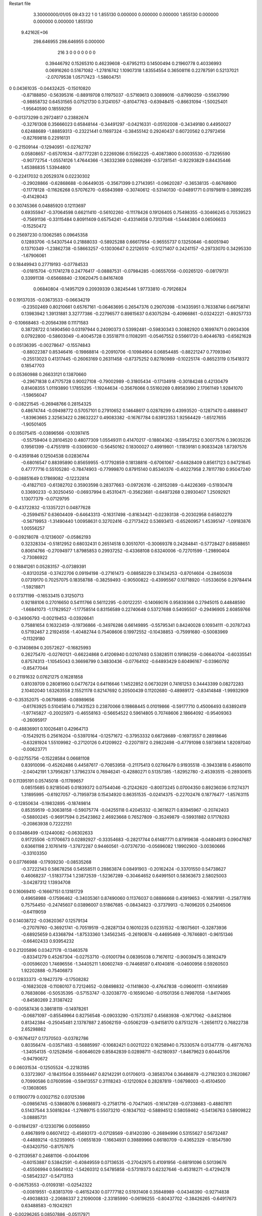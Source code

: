 Restart file
 
 
    3.30000000/01/05  09:43:22  
    1    0
    1.855130    0.000000    0.000000
    0.000000    1.855130    0.000000
    0.000000    0.000000    1.855130
 9.42162E+06
  298.646955  298.646955    0.000000
       216         3         0         0         0         0         0    0    0
     0.39446792   0.15265310   0.46239608  -0.67952113   0.14500494   0.21960778
     0.40336993   0.06916260   0.51671082  -1.27816742   1.10907318   1.83554554
     0.36508116   0.22787591   0.52137021  -2.07079538   1.05717423  -1.58604751
0    0.04361035  -0.04432425  -0.15010820
    -0.87188850  -0.56395316  -0.88919708   0.11975037  -0.57169613   0.30899016
    -0.87990259  -0.55637990  -0.98858732   0.64531565   0.07521730   0.31241057
    -0.81047763  -0.63948415  -0.86631094  -1.50025401  -1.95640590   0.18559259
0   -0.01373299   0.29724817   0.23882674
    -0.32761308   0.35666023   0.65848144  -0.34491297  -0.04216331  -0.05102008
    -0.34349180   0.44950027   0.62488689  -1.88859313  -0.23221441   0.11697324
    -0.38455142   0.29240437   0.60720562   0.27972456  -0.82769818   0.22916131
0   -0.21509144  -0.12940951  -0.02762787
     0.05808657  -0.65701634  -0.87772281   0.22269266   0.15562225  -0.40873800
     0.00035530  -0.73295590  -0.90772754  -1.05574126   1.47644366  -1.36332369
     0.02866269  -0.57281541  -0.92293829   0.84435446   1.45386835   1.53944800
0   -0.22417032   0.20529374   0.02230302
    -0.29028866  -0.62868688  -0.06449035  -0.35671399   0.27143951  -0.09620287
    -0.36538135  -0.66768900  -0.11778128  -0.11626268   0.57076270  -0.65843989
    -0.30740612  -0.53140130  -0.04891771   0.01979819   0.38992285  -0.41428043
0    0.30745366   0.04885920   0.12113697
     0.69355947  -0.37064598   0.66211410  -0.56102260  -0.11178426   0.19126405
     0.75498355  -0.30466245   0.70539523  -0.75691136  -0.33115484   0.80911409
     0.65754241  -0.43314658   0.73137048  -1.54443804   0.06506633  -0.15250472
0    0.25697230   0.13062585   0.09645358
     0.12893706  -0.54307544   0.21888033  -0.58925288   0.66617954  -0.96555737
     0.13250646  -0.60051940   0.13710349  -1.23862738  -0.58663257  -0.13030647
     0.22126510  -0.51271407   0.24241157  -0.29733070   0.34295330  -1.67906061
0    0.18449943   0.27719193  -0.07784533
    -0.01815704  -0.11741278   0.24776417  -0.08887531  -0.07984285  -0.06557056
    -0.00265120  -0.08179731   0.33991138  -0.65668840  -2.10620475   0.84167408
     0.06840804  -0.14957129   0.20939339   0.38245446   1.97733810  -0.79126824
0    0.19137035  -0.03673533  -0.06634219
    -0.23502469   0.80210661   0.65767161  -0.06463695   0.26547376   0.29070398
    -0.14335951   0.76338746   0.66758741   0.13983942   1.39131881   3.32777386
    -0.22796577   0.89815637   0.63075294  -0.40966861  -0.03242221  -0.89257733
0   -0.10668463  -0.20564398   0.11171583
     0.38728722   0.14904560   0.03197944   0.24090373   0.53992481  -0.59830343
     0.30882920   0.16997471   0.09034306   0.07922800  -0.58603049  -0.40045728
     0.35518711   0.11082911  -0.05467552   0.55661720   0.40446783  -0.65621628
0    0.05136395  -0.00278647  -0.15574843
    -0.88022387   0.85346416  -0.19868814  -0.20910706  -0.10984904   0.06854485
    -0.88221247   0.77093940  -0.25513023   0.41317445  -0.26063169   0.26311458
    -0.87375252   0.82780989  -0.10225174  -0.86523119   0.15418372   0.18547703
0    0.05360988   0.26633121   0.13870660
    -0.29671838   0.47175728   0.90027108  -0.79002989  -0.31805434  -0.17134918
    -0.30184248   0.42130479   0.81408355   1.01193890   1.17855295  -1.19244634
    -0.35676066   0.55160269   0.89583990   2.17061149   1.92841070  -1.59656047
0   -0.08221545  -0.26948766   0.28154325
     0.48674744  -0.09498772   0.57057101   0.27910652   0.14648617   0.02878299
     0.43993520  -0.12871470   0.48889417  -1.83963665   2.32563422   0.28632227
     0.49083382  -0.16767784   0.63912353   1.92564429  -1.65127655  -1.90501405
0    0.05075415  -0.03896566  -0.10397415
    -0.55759404   0.28104520   0.48077309   1.05549311   0.41470217  -0.18804362
    -0.59547252   0.30077576   0.39035226   0.19561399  -0.47551919  -0.03069030
    -0.56450162   0.18300027   0.49919801  -1.11839181   0.90833428   1.87397576
0   -0.43591846   0.12504538   0.02836744
    -0.68016547   0.88395890   0.85659955  -0.17792859   0.18138816  -0.67061067
    -0.64828409   0.85617123   0.94721645   0.47777716   0.55105280  -0.78474903
    -0.77999870   0.87915140   0.85340376  -0.40227958   2.78117780   0.95047240
0   -0.08851649   0.17869082  -0.12232814
    -0.41827103  -0.61382702   0.35903598   0.28377663  -0.09726316  -0.28152089
    -0.44226369  -0.51930478   0.33690233  -0.30250450  -0.06937994   0.45310471
    -0.35623681  -0.64973268   0.28930407   1.25092921   1.13077379  -0.07129795
0   -0.43722832  -0.13357221   0.04877628
    -0.25994157   0.63604409  -0.64643313  -0.16317498  -0.81634421  -0.02393138
    -0.20302958   0.65802279  -0.56719953  -1.31490440   1.00958631   0.32702416
    -0.27173422   0.53693413  -0.65260957   1.45395147  -1.09183876   1.00556257
0   -0.09218078  -0.12136007  -0.05862193
     0.32328334  -0.51812952   0.68032431   0.26514518   0.30510701  -0.30069378
     0.24284841  -0.57728427   0.68588651   0.80614766  -0.27094977   1.87985853
     0.29937252  -0.43368108   0.63240006  -0.72701599  -1.29890404  -2.73086922
0    0.18841261   0.05283157  -0.07389391
    -0.83120258  -0.37422706   0.09194198  -0.27161473  -0.08858229   0.37434253
    -0.87014604  -0.28405038   0.07319170   0.70257075   0.18358788  -0.38259493
    -0.90500822  -0.43995567   0.10718920  -1.05336056   0.29784414  -1.59218871
0    0.17371199  -0.16533415   0.31250713
     0.92188106   0.27016650   0.54111766   0.56112295  -0.00122251  -0.14069076
     0.95839366   0.27945015   0.44848590  -1.66841073  -1.17829527  -1.17758514
     0.83156589   0.22740648   0.53727688   0.54095507  -0.29496905   2.60859766
0   -0.34906793  -0.00219453  -0.03926641
     0.75881654   0.16322459  -0.19736866  -0.34976286   0.66149895  -0.55795341
     0.84240028   0.10934111  -0.20787243   0.57192467   2.21924556  -1.40482744
     0.75408606   0.19972552  -0.10438853  -0.75991680  -0.50083969  -0.11329180
0   -0.31408694   0.20572627  -0.16825993
     0.26275470  -0.02760121  -0.66224868   0.41206940   0.02107493   0.53828511
     0.19186259  -0.06640704  -0.60335541   0.87574313  -1.10545043   0.36698799
     0.34830436  -0.07764102  -0.64893429   0.60496167  -0.03960792  -0.85477044
0    0.21191632   0.07621275   0.16281858
     0.81039709   0.28081960   0.04776724   0.64116646   1.14522852   0.06730291
     0.74161253   0.34443399   0.08272283   2.10402040   1.63263558   2.15521178
     0.82147692   0.20500439   0.11202680  -0.48989172  -0.83414848  -1.99932909
0   -0.35352075  -0.06798895  -0.08989656
    -0.61763925   0.51045814   0.71431523   0.23870066   0.19868445   0.01019866
    -0.59177710   0.45006493   0.63892419  -1.97745827  -0.20025973  -0.46558163
    -0.56654522   0.59614805   0.70748606   2.18664092  -0.95409363  -0.26095917
0   -0.48836901   0.10026481   0.42964713
    -0.15429215   0.25616204  -0.53970164  -0.12571672  -0.37953332   0.66728689
    -0.16973557   0.28918646  -0.63281924   1.55109982  -0.27120126   0.41209922
    -0.22071972   0.29822498  -0.47791098   0.59736814   1.82097040  -0.00623771
0   -0.02755756  -0.15228584   0.06681108
     0.83910096  -0.45262486   0.44587617  -0.70853958  -0.21175413   0.02766479
     0.91935518  -0.39433818   0.45860110  -2.04042191   1.37956287   1.37962374
     0.76946241  -0.42880271   0.51357385  -1.82952780  -2.45393515  -0.28930615
0    0.11395191   0.05745018  -0.11789657
     0.08515685   0.92185045   0.01839372   0.07544046  -0.21242620  -0.80073245
     0.07004350   0.89236036   0.11274371   1.31895995  -0.61927057  -0.71959738
     0.15434920   0.86351535  -0.02414375  -0.22702476   0.18776477  -1.85763115
0   -0.12850634  -0.19832895  -0.18749814
     0.85359519  -0.30638158  -0.59075774  -0.04255118   0.42045332  -0.36116271
     0.83945967  -0.20742403  -0.58800245  -0.96917594   0.25423862   2.46923668
     0.76527809  -0.35249879  -0.59931882   0.17178283  -0.20863938   0.72222151
0    0.03486499  -0.12440082  -0.06302633
     0.91725506  -0.11706673   0.02892927  -0.33354683  -0.28217744   0.61487771
     0.87919638  -0.04804913   0.09047687   0.63661198   2.10761419  -1.37872287
     0.94460561  -0.07376730  -0.05696082   1.19902900  -3.00360666  -0.33103350
0    0.07766988  -0.17939230  -0.08535268
    -0.37222143   0.58678256   0.54558511   0.28863874   0.08491903  -0.20162424
    -0.33701550   0.54738627   0.46068237  -1.51837734   1.23872539  -1.52367289
    -0.30464652   0.64991501   0.58363673   2.58025003  -3.04287312   1.13934708
0    0.16069410  -0.16667151   0.13181729
     0.49658988  -0.17596462  -0.34035361   0.87490060   0.11376037   0.08886668
     0.43919653  -0.16879181  -0.25877816   0.75754450  -0.24745607   0.03896007
     0.51867685  -0.08434823  -0.37379913  -0.74096205   0.25406506  -0.64119059
0    0.14038722  -0.03620367   0.12579134
    -0.27079760  -0.36921741  -0.70519519  -0.28287134   0.16010235   0.02351532
    -0.18075601  -0.32873936  -0.68925659   0.43368794  -1.87533360   1.34562345
    -0.26190874  -0.44695469  -0.76746801  -0.96151346  -0.66402433   0.93954232
0    0.21205896   0.03427178  -0.13463578
    -0.83341279   0.45267304  -0.02753710  -0.01001794   0.08395038   0.71676112
    -0.90039475   0.38162479  -0.00596020   1.74696556  -1.34405211   1.60602749
    -0.74468597   0.41040816  -0.04600956   0.59260503   1.92202888  -0.75406873
0    0.12833373  -0.19427379  -0.17508282
    -0.16823028  -0.11080107   0.72124652  -0.08498832  -0.11418630  -0.47647838
    -0.09606111  -0.16149589   0.76838086  -0.50535395  -0.57153747  -0.32038770
    -0.16590340  -0.01501356   0.74987058  -1.84174065  -0.84580269   2.31387422
0   -0.00587436   0.38618119  -0.14978261
    -0.06871097  -0.85549964   0.82756548  -0.09033290  -0.15733157   0.45683938
    -0.16717062  -0.84521806   0.81342384  -0.25045481   2.13787887   2.85062159
    -0.05062139  -0.94158170   0.87513276  -1.26561172   0.76822738   2.65298862
0   -0.16764127   0.17370503  -0.03782786
     0.80356474  -0.03571483  -0.56885997  -0.10682421   0.00211222   0.16258940
     0.75330574   0.01347778  -0.49776763  -1.34054135  -0.12528456  -0.60646029
     0.85842839   0.02898711  -0.62180937  -1.84679623   0.60445706  -0.94790672
0    0.06031534  -0.12505524  -0.22183185
     0.33723907  -0.18431504   0.35594467   0.82142291   0.01706013  -0.38583704
     0.36486879  -0.27182303   0.31620867   0.70990586   0.07609598  -0.59413557
     0.31118243  -0.12120924   0.28287819  -1.08798003  -0.45104500  -0.13608065
0    0.11900779   0.03027152   0.03125398
    -0.09856745  -0.53868076   0.59686973  -0.27581716  -0.70471405  -0.16147269
    -0.07338683  -0.48807811   0.51437544   3.50818244  -1.27689715   0.55073210
    -0.18347102  -0.58894512   0.58059462  -0.54136763   0.58909822  -3.08885731
0   -0.01841297  -0.12330796   0.00568950
     0.49678919   0.66074122  -0.45693173  -0.07128569  -0.81420390  -0.26894996
     0.53155627   0.56732487  -0.44889214  -0.52359905  -1.06551839  -1.16634931
     0.39889966   0.66180709  -0.43652329  -0.18547590  -0.63420750  -0.81757875
0   -0.21139587   0.24681106  -0.00441096
    -0.60153887   0.53842591  -0.40849559   0.07136535  -0.27042975   0.41091956
    -0.68191096   0.50139676  -0.45506994   0.56641932  -1.54260312   0.54785858
    -0.57319373   0.62327646  -0.45318271  -0.47294278  -0.58542327  -0.54713153
0   -0.06753553  -0.01093181  -0.02542322
    -0.00819551  -0.83813709  -0.46152430   0.07777182   0.51931408   0.35848989
    -0.04346390  -0.92714838  -0.49038833  -2.20686337   2.21090008  -2.33185990
    -0.06196255  -0.80437702  -0.38426265  -0.64917673   0.63488583  -0.19242921
0   -0.00296265   0.08507886  -0.05117971
     0.78708882   0.76293008   0.30838255  -0.09708801   0.23550671   0.26678505
     0.69066625   0.77911750   0.28739075   0.22602358  -0.39765691  -1.82154207
     0.83648230   0.84987647   0.30760220  -0.88635531   0.74786488   2.78030744
0    0.19230366  -0.35106539   0.23116195
    -0.61351847   0.32166065  -0.11337703   0.49233815   0.04852781   0.26303278
    -0.56692273   0.23341801  -0.11986345   1.67352085   0.60912767   0.95315237
    -0.59463006   0.37550781  -0.19549714  -0.00744424  -0.22983876  -0.03699099
0    0.01482652   0.14703220   0.01036927
     0.25580025   0.10735016   0.84666000   0.12667031  -0.21826589   0.30982871
     0.19785401   0.12331322   0.92658130  -1.60859770   0.41872786  -1.04272008
     0.28162333   0.01081552   0.84288765  -1.39725376  -0.64994741   0.58242040
0   -0.09584786   0.06033669  -0.06267537
     0.53518244   0.45224254   0.48175018   0.45454823  -0.33878646  -0.37785796
     0.47088450   0.49812716   0.42042828   0.34366106   0.35865596   0.25296662
     0.48840242   0.37798798   0.52968648   0.81916276  -1.60956212  -1.94660311
0   -0.18139965  -0.04164646  -0.03259044
     0.31278707  -0.92680178   0.61246623  -0.40332373   0.75503664   0.07280312
     0.38468812  -0.95411472   0.67637432  -0.83696156   0.21260217   0.33315461
     0.26489230  -0.84668523   0.64834698   0.42944146   1.45887041  -0.36788135
0   -0.20549246   0.27342368  -0.24858989
     0.82103186   0.06219267   0.21915374   0.37468771  -0.69002153   0.29134576
     0.86478445   0.04693214   0.30776992  -2.04828206  -1.30313012   1.42455037
     0.73017506   0.10156418   0.23311530   0.32895810   0.08161746  -1.97665072
0    0.15584438   0.21393197  -0.17646575
    -0.63442197   0.27338557  -0.68811169  -0.50997511   0.11032238  -0.05935149
    -0.67642723   0.30444205  -0.60284121   0.90126174  -1.79385917   1.37435761
    -0.63218688   0.34887351  -0.75365995  -2.08131971   1.46103496   1.39374402
0   -0.15979953  -0.18096871   0.18176632
    -0.64184954   0.45910725  -0.86611771  -0.40232518   0.26780554   0.52520168
    -0.67269900   0.53889271  -0.81432397   1.30781076   1.89753420  -0.89341309
    -0.63768946   0.48200242  -0.96337256   0.85081500  -1.31243634   0.18528787
0   -0.00340548   0.21383471   0.08378424
     0.48869307   0.34523627  -0.17755515   0.04180484  -0.16785478  -0.34986543
     0.46799943   0.26330163  -0.12409031   2.47704620  -0.19535433   0.61472443
     0.52917329   0.41462354  -0.11800048   5.50588109  -1.22672913  -2.53019817
0   -0.39354361   0.01930374  -0.21383838
     0.04045719   0.69922092   0.64699765   0.18831931   0.27162309  -0.03901374
     0.05847981   0.68352490   0.74409976   1.34628768   2.10138735   0.06603427
     0.12693681   0.71358508   0.59888376  -0.38171142  -0.56984993  -1.34321251
0    0.29955033   0.04953310   0.30227554
     0.29593649   0.75508483   0.36675532   0.22762709  -0.26987989   0.26436149
     0.35378652   0.68915261   0.31873121  -0.35505672   0.20363688  -1.11326058
     0.34951640   0.80123648   0.43746047   1.33540556  -0.36673936  -0.49901720
0    0.06159934  -0.00577647   0.06379916
    -0.64376573  -0.72191197   0.23974873  -0.03164536  -0.17356435  -0.40722993
    -0.65356790  -0.65409805   0.16691200  -1.05644056   1.52445165   1.26539833
    -0.56072811  -0.70289175   0.29212225  -0.49976777   0.00783731   0.27595616
0    0.01306389  -0.28868652  -0.16282264
    -0.45196631   0.91416478   0.15068478   0.30895508  -0.08352693  -0.20496051
    -0.48575315   0.94466433   0.23972538   0.91886641   1.53960800  -0.51209527
    -0.51141895   0.84192657   0.11537155  -0.16281636  -0.46649197   1.33395326
0    0.44997394  -0.31781696  -0.02007337
    -0.52596897   0.84236347   0.48082231   0.33647489   0.30165442  -0.25790848
    -0.45819842   0.77737362   0.51522394   0.91540836   1.06514487   0.05875274
    -0.60283433   0.79242468   0.44084940   0.56343622  -0.57933934   0.39068397
0    0.19302932  -0.08619366   0.13790688
    -0.68623644   0.74501268  -0.74594992   0.30580495   0.36870707   0.66712031
    -0.77247619   0.76241475  -0.69841177   0.55965860  -1.96692547   2.06112826
    -0.61070591   0.74871024  -0.68051700   1.17878829   1.48715418  -0.38002310
0   -0.03706658  -0.00708215  -0.13735008
    -0.31746278  -0.07130225  -0.58139935   0.19067473  -0.21468129   0.46072274
    -0.36841290   0.00707352  -0.54588423  -1.76383245  -1.05785748  -0.40805886
    -0.26455262  -0.11299664  -0.50749338  -0.13175341   0.86584589   1.31467278
0   -0.22577223  -0.24688648   0.17751891
    -0.04231193  -0.61860505  -0.63682557  -0.30136422   0.50097395  -1.05908054
    -0.00459214  -0.64172813  -0.72650578   0.09694558  -1.32965933  -0.44123802
    -0.02283565  -0.69251745  -0.57234587  -2.98479922   0.53255649  -0.15008572
0   -0.08587547   0.04321177  -0.14804072
     0.13029414   0.48398579   0.11541203   0.09229058  -0.91978004   0.54296535
     0.03867401   0.51927357   0.13439954   0.38724204  -0.09843967   0.45998725
     0.16193337   0.51896281   0.02723286   1.43794294   0.73917109   1.65099641
0   -0.14747327  -0.31675939   0.16751265
    -0.62821123  -0.16647245  -0.62431886  -0.26520861   0.24008347   0.05622736
    -0.67104179  -0.24869231  -0.58682969   0.16839298  -0.10107220  -0.19172246
    -0.53487802  -0.18768904  -0.65328037  -0.17720755   0.80215947  -0.07783818
0    0.08693805   0.07289551   0.05726852
    -0.81352499  -0.35210624  -0.42305858   0.07107441  -0.20002130  -0.12751798
    -0.80809586  -0.44852363  -0.39709303  -0.95383909  -0.24203263  -0.04883816
    -0.88489054  -0.34008036  -0.49206826  -1.65733639   0.89774039   1.79406839
0    0.13604875   0.07433219   0.00506733
    -0.19846762  -0.22741004  -0.36756512   0.67298929   0.76216861  -0.12881897
    -0.21829820  -0.32240457  -0.39170609  -0.66847787   0.99795250   0.00651799
    -0.27978893  -0.18556455  -0.32712011   1.12602988   2.09271443  -0.56772021
0    0.15102665   0.05698484  -0.26678961
     0.46059303  -0.72934348   0.43988328  -0.12956175  -0.29949181   0.28616321
     0.50541523  -0.69872852   0.52386955  -0.28795234   0.47672524   0.09170608
     0.38090365  -0.78515640   0.46300298  -1.46479106   1.72431900   0.70036863
0    0.14002611   0.28874334  -0.10500366
    -0.36060872  -0.25700073   0.78026743   0.11480002  -0.83849614  -0.00885865
    -0.38783272  -0.24093815   0.87514022   0.19577601   0.02843257  -0.12832834
    -0.28186208  -0.19954945   0.75794440  -1.80654968   1.29870814  -1.52253948
0    0.14751017  -0.01982201  -0.21242111
    -0.32633217  -0.58462662   0.92930460   0.38296763   0.21803560  -0.71004896
    -0.41963990  -0.54921226   0.92302039   0.22746649   0.22188260   1.29781329
    -0.26399016  -0.52324486   0.88087163  -0.40561305   1.20948435  -0.48566509
0   -0.27904076   0.20453516   0.05717495
     0.34075416   0.18188096  -0.42599779  -0.37150266  -0.29111456  -0.40571549
     0.27697468   0.13611946  -0.48794990   0.54551135   0.11731232  -1.67255233
     0.36681502   0.27047140  -0.46437183   1.18885194  -0.58355298  -0.05559531
0    0.08070508  -0.02425394   0.03305773
     0.04492717  -0.20495561   0.87337135  -0.14109975  -0.12465140   0.54675246
     0.03448286  -0.21738823   0.97204428   0.33004961   1.87129460   0.86994916
     0.13195186  -0.15946135   0.85447755   0.48915927  -1.87705459  -0.91847571
0   -0.18591853   0.06700124   0.08202237
    -0.03591915  -0.76830525   0.32800225  -0.22180957   0.40849517   0.34223770
    -0.02724223  -0.67507928   0.36312531  -0.18326325   0.46015935   0.19594840
    -0.10904259  -0.77164533   0.25987144   1.06381954   0.75371747  -1.08242680
0    0.17648793  -0.06121802   0.27983539
     0.55942668   0.80441849   0.72996520  -0.52617288   0.18217621   0.09354552
     0.62664761   0.87839814   0.72707421  -0.59110256   0.25213249   0.36010618
     0.60273530   0.71883017   0.70169855  -0.70571231   0.51095818  -1.20957026
0   -0.23711380   0.06470993   0.13438695
     0.91300088  -0.02343836   0.49409761  -0.00143520  -0.28398394  -0.28021909
     0.96632667  -0.06927976   0.56519561   2.33562751   0.82759962  -1.26249693
     0.84163217   0.03225781   0.53657636   1.06209257  -0.00648844   1.18217118
0    0.07178814  -0.07542148   0.13071141
     0.50218696  -0.69529249   0.73354015   0.24423656  -0.35951877  -0.05506100
     0.42748351  -0.62903000   0.72818496   1.30193345   1.11578621   2.51883022
     0.46755498  -0.78178889   0.76985817  -0.49167348  -0.15232659  -0.25475419
0    0.02385256   0.09874581  -0.02434969
    -0.15082678   0.04558409  -0.81264187  -0.18379671  -0.10797917  -0.37009950
    -0.22469842   0.03413791  -0.74621925  -0.53549778   2.06411093  -0.35049145
    -0.18968379   0.06305059  -0.90311316   0.30202913  -2.29651752  -1.03147415
0   -0.22061831  -0.12726741   0.19779750
    -0.07611074  -0.68811310  -0.23116817  -0.11749252  -0.35728188  -0.55643051
    -0.15832864  -0.67071218  -0.17697014   1.00663050   1.64240561   0.56702206
     0.00495537  -0.67377430  -0.17439949   1.03298780  -1.72451445  -1.81197890
0    0.19215451   0.23354110  -0.04865023
    -0.39052951   0.55528356   0.21715155   0.23549691  -0.47263411   1.05683593
    -0.29420889   0.58203491   0.21456248   0.18165682  -0.26005047   1.23492504
    -0.43704408   0.59007547   0.13575181   0.36520061  -0.79256619   0.84496557
0    0.12786825   0.36690213  -0.03889507
     0.17343292  -0.21383063   0.09037856   0.02700133  -0.60147205   0.02630889
     0.11241201  -0.28020751   0.04712861  -2.02038487   1.45288751  -0.33671157
     0.24722217  -0.19017740   0.02716723  -0.65401909  -0.65934883  -0.79942039
0    0.22684093  -0.18299053   0.23954404
    -0.58853847  -0.49352791   0.92048575  -0.41797763  -0.22083204  -0.38965675
    -0.59684428  -0.50617406   0.82163694  -0.30321963  -2.05954132  -0.18145247
    -0.66546815  -0.53794465   0.96640936  -0.93212791   1.35996367   0.31344978
0   -0.08836856   0.22687441   0.09381052
     0.73083384   0.51616100   0.25551503   0.26131740  -0.01009610  -1.03278618
     0.68129749   0.46163212   0.32313715  -3.07342801  -0.08823388  -3.41443892
     0.75039585   0.60661233   0.29340809   2.09785769  -1.37904987   1.43651603
0    0.00564346  -0.25631794  -0.07279626
    -0.60216576  -0.31609358  -0.26037588   0.06907113  -0.07694974   0.20267650
    -0.70116945  -0.30883717  -0.27244301  -0.15358052  -0.52526949   1.66127543
    -0.56044602  -0.34831881  -0.34535234  -1.20516733  -1.30773706   0.02517441
0    0.23936783   0.12427114  -0.09991295
    -0.73303435  -0.82748130  -0.35664644  -0.07193834  -0.18763437   0.42866617
    -0.63535306  -0.84863974  -0.35991557  -0.25164038  -0.81492277  -1.53690991
    -0.77960487  -0.89374297  -0.29799000   0.62541339  -0.08985160   1.10087096
0    0.18862354   0.08966383  -0.08238221
    -0.46311022   0.01922123   0.16465803  -0.38316450   0.29028205  -0.34805785
    -0.55379286   0.00678299   0.20493145  -0.29883401  -2.37073549  -0.88839008
    -0.42586133   0.10761480   0.19292635  -2.70104293   0.96511252   0.71926014
0   -0.00977714  -0.02689478  -0.29948456
    -0.47237138  -0.83633277  -0.33303812  -0.63231737   0.21794302  -0.20488144
    -0.40915233  -0.78308147  -0.38932001   0.39948400  -1.09681309  -0.31478539
    -0.47353170  -0.79943088  -0.24010317   0.12953428   0.39057538  -0.26061726
0   -0.04533768  -0.00987309   0.08176198
     0.74509904  -0.84669815   0.70630220  -0.31772411   0.57467451  -0.32083327
     0.78792647  -0.81799641   0.62061660  -0.42604588   0.52027890  -0.39331180
     0.69480744  -0.76985404   0.74587159  -2.21477076  -0.02832656  -1.49344949
0    0.07972067   0.15901981  -0.07974404
    -0.48216666   0.11461625  -0.44612594  -0.08948195  -0.06116883   0.08268071
    -0.44248532   0.20629507  -0.44161076   0.80529539  -0.47585398   0.80437889
    -0.57486280   0.12014655  -0.48323174   1.10255723   0.77680502  -2.92046804
0   -0.14441347  -0.01909593  -0.01357002
     0.01617240  -0.43182807  -0.45689881  -0.50640647   0.19914373  -0.01378735
    -0.02449466  -0.34133001  -0.46940047  -3.72599207  -0.97195505   1.42915979
    -0.02623450  -0.49653179  -0.52026350   0.93224988  -0.56306055  -0.21954885
0    0.00999695  -0.02006107  -0.11535153
    -0.51421835   0.76633227  -0.51442286  -0.51345966   0.46900838  -0.65442144
    -0.49637533   0.84536578  -0.45581116  -0.38952086   1.04887475  -1.46544787
    -0.42860979   0.73554554  -0.55593612  -0.41004420  -0.67194640   0.37638190
0   -0.08230468  -0.01101016  -0.03663845
    -0.32923219   0.26603381   0.25965366   0.35616245   0.07017329   0.19536942
    -0.25302716   0.24280870   0.19921041   0.29028285  -0.27285373   0.24308921
    -0.37166994   0.35112468   0.22869269   2.37807741   1.67029504   1.67871509
0   -0.00767421  -0.05072763   0.12676636
    -0.87199522   0.71238333   0.02940318  -0.21949809   0.17194586   0.20863084
    -0.84908850   0.61653386   0.01242790   0.14599259   0.45741531  -0.95635969
    -0.89185858   0.72526347   0.12656052  -0.55966693  -1.14122843   0.32270915
0    0.32020541  -0.15317070   0.04055900
     0.08536528   0.39739280  -0.67363778  -0.19595606  -0.82653950   0.17914858
     0.07669350   0.30025670  -0.69575969   3.93385115  -1.31832910   0.32823457
     0.04394588   0.45204003  -0.74642593  -1.23846106  -2.66012396  -0.63938870
0   -0.12768689  -0.17286205   0.02627245
    -0.13018933   0.14842387   0.76432989   0.25162646   0.32758001  -0.07305309
    -0.05972141   0.21382493   0.79184307  -1.85863377   1.54363648   2.68745904
    -0.18516484   0.18763553   0.69057259  -0.68691295   1.50904484   1.22769348
0   -0.14859103   0.24605653   0.00240370
     0.48918342   0.76980600  -0.03145572   0.10459682   0.24750130   0.22563320
     0.41410147   0.75450177  -0.09570897   0.83959523  -0.84113071  -0.39031715
     0.55748027   0.82952131  -0.07352259  -0.70528563   1.76739119   1.02544178
0   -0.03359773   0.11640102  -0.18397122
    -0.70673334   0.01389059   0.29099944  -0.13441831  -0.31882313   0.48250668
    -0.75081233   0.04468080   0.37531436  -1.39183017  -3.02687740   0.86781989
    -0.72274773  -0.08406178   0.27879817  -0.83565231   0.20090683  -3.42712400
0    0.05407999   0.06335386  -0.06315016
    -0.66819092  -0.72051464  -0.77623363   0.12180122  -0.21503328   0.04452666
    -0.72420460  -0.75347551  -0.70023330   0.39916173  -2.10424322  -0.54412514
    -0.57257049  -0.74510359  -0.76035544   0.99569251   3.72192887   1.45323904
0   -0.05784860   0.09548400  -0.00856209
    -0.52884556  -0.77587215  -0.07729117  -0.42900801  -0.09387396   0.37012597
    -0.56876108  -0.69096689  -0.04268121   0.09043954   0.15299284   0.36836690
    -0.50478131  -0.83519766  -0.00047063  -0.94742925  -0.31269466   0.36559726
0    0.33913633   0.03535144  -0.04351492
     0.82927496  -0.79618523   0.03470222  -0.21793823  -0.06017434  -0.16046668
     0.88029276  -0.85625377   0.09625671  -1.89212980   0.22063486   1.54829871
     0.83204008  -0.70250737   0.06958508  -1.67812415  -0.00090856  -0.17326386
0    0.10841340  -0.26235817   0.12871353
     0.04131386   0.26291054   0.47632355   0.51574409  -0.90871096  -0.33908709
     0.06905567   0.22499991   0.38804458   0.46933020  -1.02285310  -0.30474805
    -0.00884238   0.19362934   0.52813539  -2.39329830   0.18388914  -1.58599221
0   -0.09025814   0.03969468   0.03057195
    -0.34883685   0.32550979  -0.37790959  -0.38099290  -0.44738260   0.72213245
    -0.31226308   0.32587726  -0.28483852   1.83491786   2.36002438  -0.08748786
    -0.42378260   0.39137687  -0.38459252   1.00952367   1.09783976  -0.00493625
0   -0.04773779  -0.08856728   0.01434270
     0.39646572  -0.67844207  -0.55876770   0.05949939   0.44251252  -0.10624249
     0.37440016  -0.59300826  -0.51171267  -0.85614131  -0.44184191   1.10278342
     0.42835269  -0.65827955  -0.65137814   0.12794418   2.10485103   0.26355397
0   -0.05116426   0.05715523   0.16013484
    -0.50732737  -0.46144990   0.64585626   0.22177549  -0.37588142   0.10715897
    -0.45359368  -0.53224286   0.60001908   0.55195987  -0.79984543   1.13435450
    -0.44642105  -0.40218245   0.69856099  -0.15558226   0.09757326   0.01438939
0    0.10335764  -0.15967941  -0.02228351
    -0.85620238   0.22808679   0.80227683   0.70022058  -0.04052999  -0.19235414
    -0.79380705   0.29682782   0.83944529   1.22348019  -0.54649340  -0.12782442
    -0.87492187   0.24846596   0.70618172   0.97415710   0.10674356  -0.21499069
0    0.07633606   0.29968035   0.07290615
     0.56870559   0.70103713  -0.86855015  -0.24330937  -0.00942884  -0.07618211
     0.55137352   0.73958472  -0.95917952   0.40132217   1.25977635   0.32828935
     0.66408860   0.71704989  -0.84314005  -0.40113841  -0.42439455   0.79663665
0   -0.05739798  -0.15071997  -0.21884918
    -0.13375625   0.65536652   0.23613299   0.45154184  -0.06183306   0.12218470
    -0.08428615   0.74224757   0.23822878   0.91642083  -0.34134877   0.98343789
    -0.10187351   0.59698160   0.31079685   0.52899246  -1.18769176  -0.77732912
0    0.29939921  -0.18200175   0.12022846
    -0.35032237   0.37215217  -0.70876969   0.21828645  -0.22092354   0.00813580
    -0.35268341   0.38349442  -0.80809631   1.17799705   0.32422677   0.04143643
    -0.43641118   0.33185275  -0.67771050  -0.61876785   0.84179833  -0.89063303
0   -0.13577038  -0.10584583   0.19086884
    -0.75470237  -0.58925239  -0.27972373   0.07681925  -0.42418616   0.15226497
    -0.71155971  -0.67842905  -0.29337045   0.27233706  -0.05789975  -1.76404620
    -0.74028662  -0.55926884  -0.18542011   1.45833368  -1.65149609   0.34961100
0    0.19555873   0.02621491   0.34927385
     0.56308013   0.17161423   0.23054277  -0.45892721   0.16641465  -0.14635492
     0.50901993   0.16104046   0.31400348  -0.47349495   0.60332953  -0.09927930
     0.50286110   0.19649874   0.15468481  -0.36153560   0.38443790  -0.15252375
0    0.13757199   0.20604381  -0.16683542
     0.77600810  -0.67445064  -0.74369936   0.33385948   0.08650582  -0.23571334
     0.81982618  -0.72550139  -0.66971425  -0.02755706   0.27616707   0.11114533
     0.84602421  -0.63742918  -0.80474981   0.60441702  -0.68414806  -0.39843347
0   -0.06993499  -0.20681553   0.09118804
     0.87545745   0.38150487  -0.29761265  -0.39305816   0.01351360   0.00433245
     0.82535429   0.29710595  -0.27846855  -1.14418648   0.26479802  -0.81956111
     0.92698074   0.40889885  -0.21640354  -0.83867103  -0.76288208   0.55575739
0   -0.21655031   0.25283322   0.06169640
    -0.47481421   0.09652221  -0.09615676   0.17527485   0.07577143   0.08349165
    -0.45117714   0.03745391  -0.17330741  -2.83989829  -1.84649312   0.54718623
    -0.45857159   0.04761419  -0.01045855  -0.36928747   0.68554934   0.53981923
0   -0.11374942   0.00948241   0.02730301
    -0.13995030   0.74078502  -0.41211041  -0.24582021  -0.23983098  -0.13343182
    -0.15969356   0.80058427  -0.33442995   0.98975233   1.51811188  -1.13648799
    -0.09405331   0.65804855  -0.37973537  -0.06013284   0.31476914   1.04746096
0   -0.11319346   0.08269217  -0.07027389
    -0.02837563   0.52293977  -0.91089468  -0.72905022  -0.17566712  -0.12441356
     0.00987481   0.46228771  -0.98059569  -0.71530331   1.00804209  -1.16471951
    -0.12812506   0.52320583  -0.91796444  -0.87409803  -1.92383413   1.46094239
0   -0.51147900  -0.07183073  -0.21001522
    -0.10582410   0.19588287   0.11364743   0.39411021  -0.60227883   0.06762325
    -0.05264760   0.14462239   0.18106125   1.19888314   0.11028581  -0.01674144
    -0.04396890   0.23769536   0.04712187  -0.27349272   0.20993420  -0.05103468
0   -0.14284149  -0.41302042  -0.01015237
     0.61728804  -0.09568495   0.89807746  -0.04634384   0.41809840  -0.22760419
     0.69514397  -0.14930491   0.86546835   0.30218147   0.49841111   0.46317961
     0.64135362   0.00137579   0.89832521   0.19403260   0.36259791   0.91248785
0    0.10305462  -0.15419628  -0.22537481
     0.02548262  -0.40049163  -0.07377263  -0.76018843   0.60815247   0.27183095
    -0.02102226  -0.39868525  -0.16228271  -0.06666434  -0.17399024  -0.11554284
     0.05276498  -0.49427083  -0.05229861   0.42778931   1.01997324   0.60031067
0   -0.15133086  -0.44379608  -0.07105671
     0.05056218   0.84596342   0.27931993  -0.70481910  -0.38605022   0.27064606
     0.13390627   0.81951986   0.32784313  -1.30437569  -0.32643230   1.34865785
     0.01415771   0.93024104   0.31896836  -0.55339465   0.32289415  -1.06804013
0    0.19569271   0.02116307   0.13958238
     0.34916214  -0.47908784  -0.14183421  -0.15446925  -0.20458251  -0.51693155
     0.43351130  -0.53241401  -0.14827932  -1.10371964  -1.77242799  -0.23466020
     0.30893359  -0.46910914  -0.23284020  -1.85641961  -3.11823689  -0.14738203
0    0.27869397   0.04690356  -0.15621207
     0.62344435   0.47494044  -0.74491664   0.14635790   0.16227341   0.13914476
     0.60389820   0.45503125  -0.64888763   0.48346599   0.21329470   0.21897761
     0.56452634   0.54942386  -0.77623577  -1.23200078  -1.04937941  -0.20509042
0   -0.17575750   0.07616673  -0.03438857
     0.13442771  -0.66324149  -0.06530195  -1.06984684  -0.47970286  -0.29034654
     0.22351964  -0.62069772  -0.08119707  -0.40307524  -1.12662978   1.57838049
     0.14747741  -0.75692884  -0.03286145  -2.47907515  -1.22957341  -1.81401188
0    0.31353037  -0.17718190   0.06823139
    -0.22251700   0.87517672  -0.78693383   0.47284881   0.46932205   0.19641908
    -0.24482717   0.80082974  -0.72388794   1.04759554  -1.16434582  -1.48060934
    -0.13512096   0.85599348  -0.83158734   0.81463237   2.35207838   0.01515558
0   -0.32150049  -0.20539150  -0.06285831
     0.02218483   0.48713377  -0.40730729   0.06387634   0.46870572  -0.32786000
     0.05337390   0.45386688  -0.49630480   0.84418476   0.25973826   0.01936584
    -0.03377878   0.41698374  -0.36318192   0.87137314   0.00266610  -0.03379782
0   -0.07677058   0.07234238  -0.01455713
    -0.80706972   0.38197428  -0.52263525  -0.26603625  -0.47730654   0.05106499
    -0.87033805   0.41385447  -0.59320984  -0.46738987  -1.92897204  -0.44111119
    -0.85655449   0.36937531  -0.43665546  -0.99271860  -2.99454246  -0.69289202
0   -0.14157314  -0.09858224   0.09205202
    -0.39438464  -0.41695844  -0.46071885  -0.17753310   0.09186481  -0.26299678
    -0.35508949  -0.40636602  -0.55206266  -0.23305359   0.23905507  -0.26994833
    -0.38480732  -0.51197918  -0.43106527   2.80670126   0.70922847   0.93209986
0    0.12096916   0.03650752  -0.15377696
     0.24995820   0.81071217  -0.15572298   0.02390870  -0.30874220  -0.05603044
     0.23714555   0.88060573  -0.22608437   0.43736638  -0.19987325  -0.02448119
     0.22261394   0.72156406  -0.19184646   1.50166615  -0.47200079  -0.81021013
0    0.02898121  -0.27157762  -0.09514780
     0.65935442   0.92506196  -0.14958914   0.39845796   0.53509628  -0.20099071
     0.69305638   0.95766284  -0.23791445  -0.25049214  -0.13801098  -0.70342993
     0.72875248   0.94108206  -0.07939465   1.26309320   0.29516256  -0.99087765
0    0.09704500   0.23006840   0.06744485
     0.54749732   0.84297406   0.22427725   0.37487948  -0.51205232  -0.15072383
     0.52437421   0.80960194   0.13289003   1.20054500  -0.06581787  -0.52818818
     0.49000320   0.92168480   0.24661658  -0.63083241  -1.33202379   0.19029283
0    0.01972393  -0.12535019  -0.14969004
    -0.62771426  -0.52547521   0.01032282   0.47413624  -0.27880447  -0.30673278
    -0.57272028  -0.47547720  -0.05657907  -0.01633831   0.25771914  -0.31289499
    -0.68219135  -0.46084091   0.06375179  -0.54928514  -0.83990473  -0.65755463
0    0.03141713  -0.03557652  -0.07485503
     0.61932710   0.40940238  -0.44022531   0.02683349  -0.35794190  -0.71447108
     0.71145939   0.37190668  -0.42994350   1.27688367   2.62758449  -0.51684653
     0.55832453   0.36689265  -0.37335522   1.59008712  -1.33219404   0.12288907
0   -0.08451657  -0.05855921  -0.27261950
    -0.25650152  -0.16161273   0.08506004  -0.12483909   0.62249842   0.35463566
    -0.18053836  -0.16113326   0.15009363  -1.60252658   1.72414779   2.12269462
    -0.32296101  -0.09147741   0.11083161  -1.80184165  -0.39105077  -1.09636729
0   -0.01493533  -0.08637640   0.04395878
    -0.16738660   0.40349889  -0.18283350  -0.09781825  -0.67095548   0.54552058
    -0.18643593   0.49390030  -0.14456198   0.57274532  -0.04769727  -0.56582870
    -0.09987774   0.35666089  -0.12583563   1.56350255   0.60414939  -0.32916169
0    0.00206087   0.14686298  -0.05158885
     0.26123525   0.06474224  -0.18971249   0.34779044   0.16410508   0.36657444
     0.22510566  -0.02454754  -0.21658235  -1.37328611   0.76450930   0.62254013
     0.29224601   0.11404842  -0.27099738  -0.35054293   0.03983473   0.02094520
0   -0.11886988  -0.01851365  -0.01902610
     0.10777135  -0.69175306   0.65942738   0.27572248  -0.54590261  -0.02737361
     0.04005916  -0.62111304   0.63881069   0.37885934  -0.82336523  -1.36212644
     0.06187771  -0.77169453   0.69819767  -0.13702459  -0.64063217  -0.70307989
0   -0.04492155   0.11847619   0.07990469
    -0.84024909  -0.92052558   0.27553353   0.14367379   0.10525594   0.05468224
    -0.78112383  -0.85541353   0.22794546  -0.67808538   0.07851972  -1.02217141
    -0.78698279  -1.00098228   0.30179034   0.22209267  -0.72484551  -2.50956710
0   -0.28619519  -0.26409069  -0.04172918
    -0.88849284   0.57804847   0.91479073   0.51565742  -0.54279759  -0.32233446
    -0.88673673   0.55278776   0.81804977   0.59941337   0.94749413  -0.72229653
    -0.84421613   0.66688936   0.92690968   2.11694098  -1.53243467   1.34271029
0   -0.06496745   0.01051147  -0.00398173
     0.81459816  -0.56061295   0.20736351  -0.35156580  -0.34531959   0.23234391
     0.83297106  -0.51110743   0.29228489  -0.94246356  -1.77491435   1.21333314
     0.71883180  -0.54806675   0.18145219  -0.26314996  -0.20692063  -0.02926326
0    0.01200853  -0.11484496  -0.08478128
     0.57546037  -0.63049570  -0.09586282   0.39814356  -0.05535382   0.15541714
     0.58088057  -0.72604118  -0.06685106  -1.67324225   0.39818322   2.18450772
     0.64764869  -0.61167630  -0.16245620   0.85691880  -3.00993162  -0.25059330
0    0.16004752  -0.05777113  -0.04039453
     0.56250728   0.51744854   0.03673507   0.03218939  -0.03312632   0.10895276
     0.52832252   0.60430897   0.00086492  -1.19767815  -0.52118639   0.07476420
     0.64879677   0.53284766   0.08487020  -1.32895557   1.59672186   2.11629220
0   -0.12332774   0.09827355  -0.18360450
    -0.08181032  -0.01054349   0.49106290   0.07738418   0.33368780   0.29806422
    -0.16205475  -0.00315259   0.43184968  -0.42910638   0.75219989   1.02853613
    -0.10806459  -0.05295420   0.57773496   1.06504835  -1.42554791  -0.23845141
0    0.15708719   0.13071323  -0.26365487
     0.68795415   0.09635113   0.60585346   0.19154285  -0.61569119  -0.35375894
     0.69364793   0.13155466   0.69927879   0.92802990  -0.18282720  -0.55762292
     0.61859136   0.02445346   0.60143452   0.55299931  -1.03533666   0.65132906
0   -0.16665205  -0.18713355   0.05302999
    -0.39979199  -0.79836721  -0.74353559   0.25654505  -0.00148021  -0.88827450
    -0.33348574  -0.87205447  -0.75671396  -0.12282635  -0.05854970  -2.59391751
    -0.37465536  -0.72022373  -0.80064728  -1.71772410  -0.42278695  -2.38906451
0   -0.08131805   0.09803573  -0.01733125
     0.06542541  -0.09688420  -0.48892130   0.07199315   0.20841315   0.54355222
     0.11821226  -0.13357611  -0.41232331  -2.43215268  -2.91634720   0.87784106
    -0.00986154  -0.04114228  -0.45392538   0.22467125   0.59420600   0.26111338
0    0.19781403   0.15814683   0.03846497
    -0.86271396  -0.31587080  -0.81497496   0.42136063  -0.38166821  -0.31514279
    -0.90791941  -0.30342016  -0.72664914  -1.31987144  -0.90186654  -1.11070478
    -0.86678466  -0.41226540  -0.84127156   0.29405946  -0.11495159  -1.29297183
0   -0.09533111   0.12288614   0.16868496
     0.63050997  -0.44373834  -0.58132326  -0.18748800   0.22217011  -0.09674218
     0.53337759  -0.42689076  -0.59810004   0.08249210   0.12455917  -1.85216024
     0.66357887  -0.51400198  -0.64432697   0.59038023  -1.11867396   1.76044651
0   -0.02092564  -0.13496735   0.10890684
    -0.41852595  -0.11322542  -0.29146881   0.86819276  -0.03150075  -0.41138774
    -0.49759196  -0.16638463  -0.26109341   0.68948090  -0.64413451  -1.90528300
    -0.44898257  -0.03975493  -0.35208631   1.36737464   0.22233041  -0.35715542
0    0.01255722   0.00455418   0.00595660
     0.09485853   0.14236061  -0.78840305   0.57376220  -0.04586871   0.12392853
     0.16099929   0.09098908  -0.73375541   0.55103471   0.69711596   0.85989017
     0.00888412   0.09151762  -0.79323947  -0.11732443   0.82303420   2.54248536
0   -0.06537844  -0.16224401  -0.05112034
     0.89881162  -0.74241221   0.50645991   0.32910114   0.43842108   0.24667032
     0.94395368  -0.80388982   0.44178612  -0.79699716   0.05748402  -0.18962816
     0.88064041  -0.65469273   0.46201781   1.18878121   0.80844418   0.61414408
0   -0.05688684  -0.06203582  -0.01340890
    -0.65457831   0.27960556   0.15245029   0.59173053   0.57063172   0.30295066
    -0.63091885   0.30429024   0.05847744  -0.68183658  -1.26154105  -0.52914169
    -0.66531931   0.18041486   0.15922048  -0.63048950   0.80049659   2.07878368
0   -0.09153415   0.32696405  -0.02959328
    -0.74225994  -0.09659274   0.66718265   0.11856180   0.11552302   0.78105016
    -0.65865977  -0.06835637   0.62013247  -1.73517156   0.65916906  -2.32889863
    -0.75179442  -0.04487864   0.75223997   2.27532396   0.96943763   0.53562385
0   -0.07788445  -0.05632960   0.01681300
    -0.78561214  -0.33744528   0.55692252  -0.54871435   0.23170957   0.37277442
    -0.75444335  -0.40350976   0.62521594  -0.39220223  -0.75793570  -0.64112643
    -0.78320017  -0.24541203   0.59596178   2.21949234   0.01602705   0.81141132
0    0.19577950   0.00022744  -0.15294699
     0.20628157  -0.30785956   0.54931205   0.68155859   0.62896781   0.23478620
     0.24613680  -0.26710050   0.46715209   0.60029269  -0.06048342  -0.15050431
     0.11301045  -0.33811870   0.52969366   1.19615894  -0.93627085   0.13298605
0    0.19624401  -0.12853201   0.04839879
    -0.52224303   0.06037905  -0.83941059   0.21584130  -0.17306998   0.21645848
    -0.47456961  -0.01227620  -0.78992868   2.44951279   1.72726925   0.94702914
    -0.58357859   0.10865789  -0.77690377   0.42223586   0.00240968   0.28407278
0   -0.21568739  -0.15416640   0.09132831
     0.38273810  -0.35353670  -0.63372174   0.18892657  -0.11276589  -0.39467643
     0.42066182  -0.26243218  -0.64990068  -1.48627865   0.54660249  -0.71171711
     0.34384614  -0.38908887  -0.71871268   0.46722656  -0.95509922  -0.17458891
0    0.32878749   0.04627341   0.15913276
    -0.73618651   0.05227891  -0.48956821  -0.52567436   0.12911637   0.28990294
    -0.69291211  -0.03462928  -0.51353262  -0.03120142   0.30850960   0.52530315
    -0.80557878   0.07498592  -0.55789906   0.35452158   0.26822093  -0.56894792
0   -0.14401695  -0.06948574   0.07941232
    -0.79611554  -0.60198365   0.68118392  -0.03506097   0.21716398  -0.31812970
    -0.71630632  -0.60727876   0.62116350  -0.41288441  -3.01511831  -0.62436917
    -0.86701641  -0.66422201   0.64802591  -1.40854974   0.59421325   1.81202010
0   -0.13625063   0.01573359   0.05081398
     0.53236881  -0.11658542  -0.70089414  -0.40812051  -0.20674593   0.20681270
     0.61708885  -0.08347664  -0.65934507  -0.49771837   0.40419381  -0.09166699
     0.53404848  -0.09835581  -0.79920416  -0.23174506  -1.57285774  -0.05348625
0    0.14530371   0.14412412   0.10308326
     0.24044817  -0.91590515  -0.48237821   0.03756575  -0.30610025  -0.04440137
     0.14849219  -0.87661014  -0.48236935  -0.66290813  -1.84050999  -2.35744192
     0.30784556  -0.84315089  -0.49520039  -0.99699377   0.57523129  -0.56417218
0   -0.04536230  -0.22337781  -0.13495125
    -0.89521584   0.51570832   0.65463029   0.33386288  -0.34802096   0.06554306
    -0.92621458   0.42554642   0.62446558  -0.22127232   0.10886542  -0.74917030
    -0.79639844   0.52323473   0.64127087   0.79676065  -1.71690247   2.43079152
0   -0.13774829  -0.06715843   0.25827587
     0.69080288   0.56375060   0.68685210   0.46881327   0.31752129  -0.11268665
     0.79031536   0.57321239   0.68407001   0.59468531  -0.90089087  -0.02517684
     0.65966360   0.51448362   0.60559257   0.07321335  -0.42834333   0.48454110
0   -0.39459410  -0.08398903   0.01610572
     0.38928769  -0.47139974   0.32562660  -0.00467004  -0.27459406   0.38987424
     0.44638920  -0.47117179   0.24353295  -1.52738128   1.04744539  -0.69756957
     0.40821609  -0.55366667   0.37923507   1.84964067  -0.57496878  -0.68217708
0    0.01756208   0.01986491   0.00480625
     0.39060279   0.51289841   0.25072682  -0.71804046   0.25734706   0.55638389
     0.47325892   0.49788354   0.19648183  -0.76664116   2.33558154  -0.13718812
     0.31016451   0.50536096   0.19179576  -1.03640791  -1.57152877   1.19219125
0   -0.02786497   0.14447821   0.19946387
     0.37792102   0.31084172   0.69578368   0.55735708  -0.30329995   0.35112477
     0.33949520   0.22766869   0.73585491   1.08939367  -1.30327749  -1.16941012
     0.46491788   0.33220428   0.74022676   1.48538903  -1.79501372  -0.70127837
0   -0.18110725  -0.08942447  -0.02638002
    -0.52515451  -0.00024824   0.54494125  -0.33428252   0.54757188   0.32238116
    -0.48839768   0.02149124   0.63536431  -0.89938745   1.12830774   0.41615447
    -0.45510773  -0.04662106   0.49069174   0.12490252   0.52273136   0.93114845
0   -0.08644203   0.21049928   0.08065943
     0.86401952  -0.22843630   0.82543281  -0.75538570   0.26378826   0.17302056
     0.91828527  -0.15142645   0.79189608   0.06797931  -0.69028626  -0.72111698
     0.91205999  -0.27266138   0.90117088   0.09907568  -1.03519347  -1.10079419
0    0.16037872  -0.18075010  -0.13054973
    -0.38423687  -0.35278794  -0.05814816  -0.72230995   0.07685043   0.21519377
    -0.32051724  -0.28618512  -0.01936835  -2.80599553   1.95767698   0.51140026
    -0.43718134  -0.30971202  -0.13123269  -2.68686585  -0.99536973   0.96825856
0    0.08950863  -0.00457269  -0.26471958
    -0.14350940   0.88456812  -0.16656275   0.51348776   0.63075126  -0.25537422
    -0.07371443   0.89060859  -0.09520328  -0.78046457   0.08075662   1.08317055
    -0.15013939   0.97219618  -0.21428451   1.92185332   0.76795645  -0.22009064
0    0.56131515   0.03013956  -0.24437854
    -0.02607187  -0.40402998   0.38504589  -0.13865926   0.21522753   0.09545129
     0.03956782  -0.45697293   0.33130136   0.00894853   0.37128108   0.12156708
    -0.05426770  -0.32329825   0.33320591  -0.29098228   0.16162480   0.09457156
0    0.16632191  -0.05907879   0.18241905
     0.19526454   0.23211528   0.26498316  -0.09886737  -0.26177683  -0.01241152
     0.20791466   0.33118488   0.25996427  -1.31426108  -0.15293711  -1.22132916
     0.27394249   0.19068490   0.31073579   0.08039732   1.32913342   1.16304548
0   -0.07423758  -0.24607356  -0.02917905
     0.69379455   0.83471179  -0.49728441   0.12990583   0.70768600  -0.21556209
     0.61552315   0.77281070  -0.49081573   0.70857639   0.14571683   1.76096210
     0.66222868   0.92932152  -0.49003207  -0.48593088   0.53760057  -0.63678840
0    0.27284842  -0.08274568  -0.01143201
    -0.44623878  -0.34160475   0.27452674   0.45750620  -0.07253159   0.23620800
    -0.43122921  -0.31840937   0.17841906   0.06570420  -2.25775816  -0.37999821
    -0.53395435  -0.30416965   0.30460318   0.37023308   0.23104332  -0.38802971
0   -0.17225473   0.23658770  -0.09927396
     0.04813413   0.79384756  -0.88847543  -0.19083386   0.18994296  -0.53345427
     0.03556743   0.69493356  -0.88085323  -1.87290362   0.44431378   0.22155285
     0.12921458   0.82128553  -0.83677321   0.06775665  -0.74286631  -0.43479071
0    0.09202914   0.12671540  -0.07769159
    -0.05259192   0.52472324   0.45873546  -0.33468500   0.43312997   0.31500978
    -0.00253879   0.43829328   0.45378113  -2.07674918  -0.65562557   1.20327310
    -0.04447106   0.56277621   0.55085507  -0.55033249   0.61360328   0.25991570
0    0.34882557  -0.03833882   0.42816189
     0.90926412   0.66717646  -0.39203505  -0.24273164   0.39588615   0.68622246
     0.90069179   0.56764758  -0.38750561   0.37354309   0.44080130   4.42350112
     0.81976909   0.70912282  -0.37683172  -0.30478317   0.43358933   0.22412569
0   -0.07405006   0.31937705   0.10288391
     0.91317549   0.84948621   0.88300626   0.25881834   0.04854461  -0.01019074
     0.84932926   0.80171571   0.94335224   0.82999478   0.44154283   0.91631215
     0.86201839   0.89940680   0.81307139  -0.32964746  -2.52357067  -1.48098751
0    0.06011811  -0.11670818  -0.10454426
     0.60653625   0.06943270  -0.39326731   0.37158990   0.25881400  -0.08812068
     0.65322681   0.09581872  -0.30886488  -0.74733995  -0.90031762   0.91456150
     0.52562017   0.12679600  -0.40599682   0.69355896   0.61929227  -0.52705228
0   -0.05450839  -0.08892144  -0.30637157
    -0.32792621  -0.69582001  -0.51545108   0.25071134  -0.38116131   0.48972374
    -0.23651480  -0.69523585  -0.55599258   1.04318303  -1.85091205   2.18552699
    -0.39431771  -0.72737742  -0.58324707   1.07892499   0.13646088  -0.57771112
0   -0.09346954  -0.00715504   0.03218782
     0.31531033  -0.81990524   0.89375892  -0.37841428   0.25162921   0.39585455
     0.25548577  -0.74808663   0.92929916   0.26107144   0.00910924   2.00539898
     0.31223416  -0.89912114   0.95471283   0.67784480  -0.21106061  -0.13889849
0    0.03921378   0.38205822   0.13968669
    -0.32454853  -0.70988820   0.59641351  -0.01872223   0.36578729   0.24073862
    -0.36562969  -0.67311041   0.51298850   0.45383788  -0.30393543  -0.29294510
    -0.39674671  -0.73567795   0.66061874  -0.37462796   1.27122942   0.21159852
0   -0.06004322  -0.05517044  -0.03879735
     0.05239235   0.26478805  -0.08811528  -0.04624372  -0.15074088  -0.19350870
     0.10122150   0.34683121  -0.11785809   1.48333414  -1.15314353  -0.50528522
     0.07528957   0.18853076  -0.14861769  -2.43232194  -0.52961371  -0.66909774
0   -0.13951717  -0.21230958   0.01275338
     0.72375464   0.15443841   0.87643389  -0.19915007  -0.17776391  -0.32590630
     0.66682632   0.23486973   0.85940536  -0.96944531  -0.76399680  -0.54866141
     0.82010799   0.18119511   0.87676688  -0.35884738   0.47794157  -1.98533680
0   -0.07929708  -0.02137834   0.06361560
     0.23213041   0.45880476  -0.16524338  -0.09394300  -0.20656255  -0.16810297
     0.20135809   0.46786475  -0.25995865   1.51647560  -0.52730601  -0.73794525
     0.32652356   0.42582156  -0.16381485  -0.76531178  -2.16348238   1.58621489
0   -0.23690054   0.10495402   0.06863484
     0.50935759  -0.64389508  -0.78963124  -0.08346298  -0.23449450   0.40816939
     0.47635822  -0.71232905  -0.85465304  -0.17958717   0.26498440  -0.07250283
     0.60615715  -0.66003982  -0.77041688   0.16063046   0.11492234  -0.50167852
0   -0.13712196  -0.06952052   0.18624913
     0.80315303   0.73250624  -0.72394606   0.30841815  -0.08361555   0.15752213
     0.84970417   0.64458323  -0.71382006   0.76583703   0.26402452   1.13686114
     0.76406356   0.75990467  -0.63607491   0.62598781   0.94458278  -0.01504279
0    0.03409009  -0.05177291  -0.29774184
    -0.58672046   0.70325897   0.05521479   0.37756790   0.11497734  -0.44393837
    -0.68464122   0.69161546   0.03860298   0.67339870  -1.32856827  -1.26141972
    -0.53529203   0.67070381  -0.02412800   1.51847422   1.07376733  -0.11251489
0    0.24108796   0.08046094   0.14599073
     0.89059118   0.47981239  -0.70523481   0.48002112   0.32728462  -0.02261309
     0.91785608   0.49934664  -0.79944224   0.19492397  -2.65214874  -0.77345812
     0.79122948   0.46948728  -0.70069118   0.69585764  -1.95740886   0.08640105
0   -0.06696411   0.26906365   0.09601156
     0.39756625   0.24405864  -0.78780331   0.29174357   0.56949481   0.43315948
     0.46683518   0.17921098  -0.81937222  -0.69487878  -0.40229899   0.23351488
     0.30647243   0.20798606  -0.80782041  -0.27198499   2.04098680   0.28423954
0   -0.10822303   0.12636131  -0.30085980
    -0.88250379   0.12453867  -0.72228252   0.41637543   0.08934881   0.39636429
    -0.82420235   0.20401482  -0.70541588   0.75330416  -0.05944693  -0.05702208
    -0.86158621   0.08628246  -0.81227651  -1.16396843   0.70850554  -0.25250677
0   -0.00015735   0.17213434  -0.01218494
     0.06891311   0.32290838   0.75819888  -0.00092144   0.52541219  -0.09835145
     0.06312757   0.35184225   0.66265120   0.40136609   1.99957251   0.31060233
     0.15755750   0.27965792   0.77467828   0.70920075   2.00878407   0.05776452
0   -0.09036235  -0.09039578   0.04415179
    -0.44182619   0.12671240   0.76204717  -0.09050472  -0.10980792  -0.17221228
    -0.36806791   0.19332354   0.77312297   0.52729705  -1.02368537   1.37239406
    -0.47745705   0.10110092   0.85190535  -1.30220589  -0.78048155  -0.83075056
0   -0.12748557  -0.16131913   0.10497478
     0.80238823  -0.65756141  -0.24198111   0.23493174   0.25196003  -0.06789437
     0.82710348  -0.73535330  -0.18420933  -1.04472255  -0.28505787  -0.22667595
     0.88522287  -0.61709546  -0.28072292   0.93375945  -0.83405560   0.26894737
0    0.26959966  -0.09868383   0.06037123
    -0.70942945   0.68086127   0.32053700  -0.46908692  -0.28867377  -0.33031709
    -0.77828817   0.61433996   0.34940554  -1.77816961   1.31900909   0.33383651
    -0.64901985   0.63907315   0.25268103  -2.20740335  -1.67695129  -1.06335050
0    0.27707377  -0.33486353  -0.00531964
    -0.04153658  -0.20903441  -0.72168619   0.38571326  -0.22822048  -0.37881054
     0.01284275  -0.18431372  -0.64148784  -0.20860329  -0.98887013   0.26704790
    -0.09472418  -0.12983668  -0.75166615  -0.24906748  -0.24819083   0.66954517
0    0.16239353  -0.11810787   0.09324109
     0.24201501   0.66794178  -0.42249842   0.55402536   0.11723883  -0.13282725
     0.24353270   0.75707047  -0.46781700  -0.03439108   0.45104154   0.49456928
     0.15001052   0.62917106  -0.42815580   0.42129799   0.25812533   0.95271239
0   -0.09250713  -0.06092845  -0.11038337
     0.71429792  -0.28083056  -0.03980322   0.46231430   0.43625855  -0.45140909
     0.71710150  -0.31466966  -0.13386201   0.62062846  -0.03171425  -0.27978381
     0.79241143  -0.22051260  -0.02367800  -0.91139815   2.51835106  -1.36627912
0    0.05644098  -0.10975948  -0.04819699
    -0.91992906  -0.04920139  -0.26683729   0.59243045   0.45473291  -0.26535154
    -0.84933937  -0.01787287  -0.33036383   0.80603677   0.61492298   0.04966102
    -0.96365340  -0.13137307  -0.30338856   2.27738422  -0.79046345   0.45130754
0   -0.17572083   0.11491734   0.13877480
    -0.31640603  -0.14009175   0.44963769   0.14554577   0.14422125   0.31271700
    -0.29830599  -0.16556800   0.54462900   1.96583298  -2.00102769  -0.56376630
    -0.34108094  -0.22166017   0.39731426   0.38471486   1.10291500  -1.32971234
0    0.12320218   0.30346371  -0.38516408
    -0.56049815  -0.79323736   0.70051894  -0.54571249   0.63440943  -0.65870004
    -0.56710282  -0.86671157   0.63300657  -1.48183895  -0.33719704   0.46741346
    -0.60491829  -0.82182262   0.78542909   0.95194336   1.68871832   0.50748600
0    0.02698320   0.20052143   0.02454854
    -0.43681871   0.71169358   0.83568692  -0.00247184  -0.44575100   0.51508860
    -0.51948461   0.76750424   0.84286471   0.09566564  -0.45125497   1.80463561
    -0.36227675   0.76705500   0.79855729  -0.61497963  -0.48315941  -0.79868137
0   -0.05212359  -0.09805081  -0.03747485
     0.33000004   0.41997095  -0.60582527  -0.45514482   0.27120798  -0.27772429
     0.23272897   0.41835794  -0.62897126  -0.60012230   1.46694847   0.21169931
     0.37967958   0.35742804  -0.66599442  -1.40510267   0.28612176  -1.09056448
0   -0.10064617  -0.01912017  -0.12480351
     0.32719032  -0.43483598  -0.90091049  -0.33117261   0.27583971  -0.17886475
     0.31622882  -0.45435420  -0.99837272  -1.48563935   0.38064284  -0.07695826
     0.37677285  -0.50987655  -0.85720140  -0.96129103  -0.39406216  -0.60244557
0   -0.02865145   0.10248899   0.02804036
    -0.84568194   0.40566855   0.30542332   0.41617959   0.06929171   0.28002455
    -0.93274818   0.43121472   0.26338923  -0.54352794  -0.25202423   2.02423871
    -0.78220311   0.37478010   0.23459719  -1.03598349  -0.12262205  -0.96386862
0   -0.04944258   0.08402619  -0.09436362
    -0.03896367  -0.45221055   0.85142817  -0.79166903  -0.78917036  -0.51428063
    -0.06321705  -0.47355484   0.75679099  -0.24838864  -0.85588349  -0.64013135
    -0.01114608  -0.35638030   0.85796609   1.31652023  -1.35229229  -0.85706627
0    0.19002850   0.00067634  -0.29759295
    -0.90972165  -0.80956309  -0.56478146   0.42401783   0.46109835   0.48771968
    -0.95473249  -0.89885869  -0.56421571  -0.01664456   0.68224912   0.55289463
    -0.85950071  -0.79694499  -0.47923241   1.15522118  -0.05867064   0.14054404
0   -0.06388973   0.10920086   0.08735919
    -0.18590137   0.62932498  -0.03407998  -0.44012015  -0.35829128  -0.16817956
    -0.18537587   0.62318913   0.06573022  -0.92413016  -0.51223347  -0.17380243
    -0.17362511   0.72463698  -0.06173707   0.50305085  -0.41924490   0.02359616
0    0.04789798  -0.00787932   0.12602152
     0.12989846  -0.17979184  -0.25066839  -0.47840974  -0.42693952  -0.00613795
     0.16941391  -0.25532430  -0.19838667   1.09575426   2.09977238   2.60440266
     0.04180423  -0.15414671  -0.21089737   0.27614930   0.87640308   0.86282338
0   -0.00583818  -0.00714332   0.05925488
     0.62562752  -0.77639517  -0.45371476   0.50070719   0.14283372   0.04260682
     0.65010659  -0.71583778  -0.37799436   0.89776540  -0.68338155   0.58248374
     0.54944344  -0.73671444  -0.50491463  -1.14718893  -0.26446630   2.10912562
0   -0.04121710  -0.08129109   0.07438107
     0.40974304  -0.19426477  -0.07281111  -0.21645241  -0.22386766  -0.27696586
     0.39649562  -0.29204187  -0.05655855  -0.32504040   0.10120466   1.71600027
     0.49772187  -0.16571902  -0.03479972   0.47147378   0.18507768  -2.12305244
0    0.35251957   0.01537315  -0.14279510
    -0.02444778   0.15445747  -0.33663704  -0.14897849  -0.00627085  -0.43558028
    -0.09681803   0.11101152  -0.28301805   1.05000611  -0.11553971   1.13055655
    -0.06327781   0.19227613  -0.42067261  -2.26404074   1.08808444   0.98840660
0   -0.16701068   0.16600353   0.24712349
    -0.24533277  -0.76535491   0.15266470   0.42799029   0.27473529  -0.11783544
    -0.24270664  -0.71893071   0.06413280  -0.11402628  -1.76707544  -1.23687106
    -0.31096140  -0.84071289   0.14891515  -0.48414222   0.89311186   2.40713259
0    0.23810749  -0.02355918   0.08803703
    -0.70321658  -0.26724590   0.31278510   0.22174939   0.18733918  -0.36847367
    -0.72868806  -0.28842160   0.40713972   0.19701733   3.04358319   0.31155249
    -0.76043567  -0.32011366   0.25008761  -1.25439990  -0.12338199   1.20286080
0    0.16860005   0.01449524  -0.14341286
     0.28109080  -0.45882964  -0.41378034  -0.53675667  -0.44174847  -0.37739386
     0.30822610  -0.41418538  -0.49904795   1.99008304   0.43486935   0.83514974
     0.18198054  -0.47212351  -0.41312422  -0.82187181   1.27212361  -2.61256544
0    0.01037027   0.05625467   0.25945247
     0.55640522  -0.45681563   0.10426076   0.40101455  -0.46103653   0.26064281
     0.61133773  -0.38332591   0.06449042  -2.03608756   1.31847061   0.06772741
     0.54472620  -0.52990676   0.03702024   2.43060345  -0.83591811   0.28394358
0   -0.02450838  -0.04810686  -0.05007991
     0.33999737  -0.17168018   0.85899110  -0.02277645   0.54998972   0.71196074
     0.43972002  -0.17039632   0.85166002   0.04523115   1.26618071   1.66520175
     0.31047691  -0.25909351   0.89755860   0.33041342   0.82456303   1.61785504
0   -0.21269136   0.12170006   0.12783071
    -0.05988654  -0.04259946  -0.09048797  -0.20953171   0.56049164   0.62516622
    -0.14755096  -0.08008278  -0.06032258   0.08318224   0.48937244   1.39888411
    -0.03823177   0.03898346  -0.03686617  -0.21500306   1.08177475  -0.15748500
0    0.02957729  -0.05476257   0.36382387
     0.31179491   0.85500316  -0.73049695  -0.69198510  -0.10556387   0.18275824
     0.39505323   0.80041266  -0.72111987  -0.07777828   0.49920706  -1.55019364
     0.29007308   0.89808146  -0.64290459   1.63872237   0.88961252   0.30806447
0    0.14038855   0.05204691  -0.13006875
    -0.48074759  -0.24143612  -0.83496251  -0.27832669   0.00559813   0.01817191
    -0.55286291  -0.30663655  -0.85837797  -1.67526429   1.14904061   1.04448321
    -0.40636704  -0.28926438  -0.78827213   0.05620372  -1.33717987  -1.83305095
0    0.16818225   0.29772627  -0.08232484
    -0.47540849   0.59957885  -0.17595403  -0.44912763  -0.10235851   0.32608574
    -0.52260799   0.59010796  -0.26360396   0.37724022  -1.09141781  -0.02221001
    -0.38150814   0.56635500  -0.18483661  -0.07368287   0.65950810   1.34619907
0    0.11537810   0.15189820  -0.03287249
    -0.75838586  -0.06861848  -0.92015434   0.13537231   0.16436612  -0.71630880
    -0.77620414  -0.15350749  -0.87039124  -0.87378101   0.31436613  -0.81121986
    -0.66369384  -0.04027310  -0.90498987   0.28400415  -0.62074081  -0.14508550
0   -0.29759777  -0.09558152   0.11437619
     0.59813293   0.38771010   0.85892715  -0.45646129  -0.42766899  -0.15379469
     0.64122943   0.45720598   0.80136836  -1.02419316  -1.17851946  -1.50910023
     0.60633762   0.41416216   0.95501550   1.91413268   0.05765813  -0.45886520
0   -0.15297510  -0.24892221  -0.12990083
     0.73717290  -0.32986429  -0.29068221   0.51076436  -0.25477687   0.00505243
     0.64457401  -0.29578615  -0.30693417   0.21319173  -1.35719106  -0.66500576
     0.77120252  -0.37477222  -0.37329736   1.08306367  -1.13429347   0.70920835
0    0.27770146   0.06548058   0.21099932
restart input
      2      1
      1      1
      0      1    100      0
      0      1    900      0      0   1000   1000
    0.900000    0.001000
    0.900000    0.900000
    100    0.000001
    100    0.000001
    1 0.10250E+06    0.500000 0.45300E-09
    1  298.150000    0.100000    0.100000
      0      0  298.150000       12345
     10    100      0
      0      1
      0      0      0      0
      1
      0      0
      0      0      0      0   1000      0      0      0
    0.000000    0.000000
      0      0
      0      0
      1      0    0.000000
      1      0    0.000000
restart properties
     98      0    900
  0.000000000000E+00  0.000000000000E+00  0.405450000000E+03  0.243405150000E+03
  0.000000000000E+00  0.000000000000E+00  0.000000000000E+00  0.000000000000E+00
  0.000000000000E+00  0.000000000000E+00  0.000000000000E+00  0.000000000000E+00
  0.000000000000E+00  0.000000000000E+00  0.000000000000E+00  0.000000000000E+00
  0.000000000000E+00  0.000000000000E+00  0.000000000000E+00  0.000000000000E+00
  0.000000000000E+00  0.000000000000E+00  0.000000000000E+00  0.000000000000E+00
  0.000000000000E+00  0.899958663361E+03  0.000000000000E+00  0.000000000000E+00
  0.000000000000E+00  0.000000000000E+00  0.000000000000E+00  0.000000000000E+00
  0.000000000000E+00  0.000000000000E+00  0.000000000000E+00  0.000000000000E+00
  0.000000000000E+00  0.000000000000E+00  0.000000000000E+00  0.000000000000E+00
  0.000000000000E+00  0.900000000000E+03  0.900000000000E+03  0.000000000000E+00
  0.000000000000E+00  0.000000000000E+00  0.000000000000E+00  0.000000000000E+00
  0.000000000000E+00  0.000000000000E+00  0.000000000000E+00  0.000000000000E+00
  0.000000000000E+00  0.000000000000E+00  0.000000000000E+00  0.000000000000E+00
  0.000000000000E+00  0.000000000000E+00  0.000000000000E+00  0.000000000000E+00
  0.000000000000E+00  0.000000000000E+00  0.000000000000E+00  0.000000000000E+00
  0.000000000000E+00  0.000000000000E+00  0.000000000000E+00  0.000000000000E+00
  0.000000000000E+00 -0.812476646056E+07 -0.666432266984E+07  0.000000000000E+00
  0.000000000000E+00  0.000000000000E+00  0.000000000000E+00  0.000000000000E+00
  0.000000000000E+00  0.000000000000E+00  0.000000000000E+00  0.000000000000E+00
  0.000000000000E+00  0.000000000000E+00  0.000000000000E+00  0.000000000000E+00
  0.000000000000E+00  0.000000000000E+00  0.000000000000E+00  0.000000000000E+00
  0.000000000000E+00  0.000000000000E+00  0.000000000000E+00  0.000000000000E+00
  0.000000000000E+00  0.000000000000E+00  0.000000000000E+00  0.000000000000E+00
  0.000000000000E+00  0.000000000000E+00  0.000000000000E+00  0.000000000000E+00
  0.000000000000E+00  0.000000000000E+00
  0.000000000000E+00  0.000000000000E+00  0.000000000000E+00  0.000000000000E+00
  0.000000000000E+00  0.000000000000E+00  0.000000000000E+00  0.000000000000E+00
  0.000000000000E+00  0.000000000000E+00  0.000000000000E+00  0.000000000000E+00
  0.000000000000E+00  0.000000000000E+00  0.000000000000E+00  0.000000000000E+00
  0.000000000000E+00  0.000000000000E+00  0.000000000000E+00  0.000000000000E+00
  0.000000000000E+00  0.899917349375E+03  0.000000000000E+00  0.000000000000E+00
  0.000000000000E+00  0.000000000000E+00  0.000000000000E+00  0.000000000000E+00
  0.000000000000E+00  0.000000000000E+00  0.000000000000E+00  0.000000000000E+00
  0.000000000000E+00  0.000000000000E+00  0.000000000000E+00  0.000000000000E+00
  0.000000000000E+00  0.900000000000E+03  0.900000000000E+03  0.000000000000E+00
  0.000000000000E+00  0.000000000000E+00  0.000000000000E+00  0.000000000000E+00
  0.000000000000E+00  0.000000000000E+00  0.000000000000E+00  0.000000000000E+00
  0.000000000000E+00  0.000000000000E+00  0.000000000000E+00  0.000000000000E+00
  0.000000000000E+00  0.000000000000E+00  0.000000000000E+00  0.000000000000E+00
  0.000000000000E+00  0.000000000000E+00  0.000000000000E+00  0.000000000000E+00
  0.000000000000E+00  0.000000000000E+00  0.000000000000E+00  0.000000000000E+00
  0.000000000000E+00  0.733520529539E+11  0.493504173607E+11  0.000000000000E+00
  0.000000000000E+00  0.000000000000E+00  0.000000000000E+00  0.000000000000E+00
  0.000000000000E+00  0.000000000000E+00  0.000000000000E+00  0.000000000000E+00
  0.000000000000E+00  0.000000000000E+00  0.000000000000E+00  0.000000000000E+00
  0.000000000000E+00  0.000000000000E+00  0.000000000000E+00  0.000000000000E+00
  0.000000000000E+00  0.000000000000E+00  0.000000000000E+00  0.000000000000E+00
  0.000000000000E+00  0.000000000000E+00  0.000000000000E+00  0.000000000000E+00
  0.000000000000E+00  0.000000000000E+00  0.000000000000E+00  0.000000000000E+00
  0.000000000000E+00  0.000000000000E+00
  0.000000000000E+00  0.000000000000E+00  0.000000000000E+00  0.000000000000E+00
  0.000000000000E+00  0.000000000000E+00  0.000000000000E+00  0.000000000000E+00
  0.000000000000E+00  0.000000000000E+00  0.000000000000E+00  0.000000000000E+00
  0.000000000000E+00  0.000000000000E+00  0.000000000000E+00  0.000000000000E+00
  0.000000000000E+00  0.000000000000E+00  0.000000000000E+00  0.000000000000E+00
  0.000000000000E+00  0.405429011217E+03  0.000000000000E+00  0.000000000000E+00
  0.000000000000E+00  0.000000000000E+00  0.000000000000E+00  0.000000000000E+00
  0.000000000000E+00  0.000000000000E+00  0.000000000000E+00  0.000000000000E+00
  0.000000000000E+00  0.000000000000E+00  0.000000000000E+00  0.000000000000E+00
  0.000000000000E+00  0.405450000000E+03  0.405450000000E+03  0.000000000000E+00
  0.000000000000E+00  0.000000000000E+00  0.000000000000E+00  0.000000000000E+00
  0.000000000000E+00  0.000000000000E+00  0.000000000000E+00  0.000000000000E+00
  0.000000000000E+00  0.000000000000E+00  0.000000000000E+00  0.000000000000E+00
  0.000000000000E+00  0.000000000000E+00  0.000000000000E+00  0.000000000000E+00
  0.000000000000E+00  0.000000000000E+00  0.000000000000E+00  0.000000000000E+00
  0.000000000000E+00  0.000000000000E+00  0.000000000000E+00  0.000000000000E+00
  0.000000000000E+00 -0.366925116986E+07 -0.301048295466E+07  0.000000000000E+00
  0.000000000000E+00  0.000000000000E+00  0.000000000000E+00  0.000000000000E+00
  0.000000000000E+00  0.000000000000E+00  0.000000000000E+00  0.000000000000E+00
  0.000000000000E+00  0.000000000000E+00  0.000000000000E+00  0.000000000000E+00
  0.000000000000E+00  0.000000000000E+00  0.000000000000E+00  0.000000000000E+00
  0.000000000000E+00  0.000000000000E+00  0.000000000000E+00  0.000000000000E+00
  0.000000000000E+00  0.000000000000E+00  0.000000000000E+00  0.000000000000E+00
  0.000000000000E+00  0.000000000000E+00  0.000000000000E+00  0.000000000000E+00
  0.000000000000E+00  0.000000000000E+00
  0.405450000000E+06  0.405450000000E+03  0.992837800000E+07  0.000000000000E+00
  0.000000000000E+00  0.000000000000E+00  0.000000000000E+00  0.000000000000E+00
  0.206390000000E+05  0.000000000000E+00  0.000000000000E+00  0.574928136215E+04
  0.910406043667E+06 -0.151750540462E+10  0.899999513607E+03  0.271068095268E+06
  0.271068095268E+06  0.000000000000E+00  0.000000000000E+00  0.000000000000E+00
  0.899958663361E+03  0.899958663361E+03  0.000000000000E+00 -0.987443929697E+07
  0.174967283641E+07 -0.812476646056E+07  0.146044379072E+07  0.000000000000E+00
  0.000000000000E+00  0.000000000000E+00  0.000000000000E+00 -0.666432266984E+07
  0.000000000000E+00  0.000000000000E+00  0.000000000000E+00  0.000000000000E+00
  0.000000000000E+00  0.900000000000E+03  0.900000000000E+03  0.000000000000E+00
  0.000000000000E+00  0.000000000000E+00  0.000000000000E+00  0.000000000000E+00
  0.000000000000E+00  0.000000000000E+00  0.000000000000E+00  0.000000000000E+00
  0.000000000000E+00  0.000000000000E+00  0.000000000000E+00  0.101476800000E+07
  0.000000000000E+00 -0.108892072970E+08  0.174967283641E+07  0.000000000000E+00
  0.000000000000E+00  0.000000000000E+00  0.000000000000E+00  0.000000000000E+00
  0.000000000000E+00  0.000000000000E+00  0.000000000000E+00  0.146044379072E+07
  0.000000000000E+00 -0.812476646056E+07 -0.666432266984E+07  0.000000000000E+00
  0.108106776077E+02  0.810258424557E-04  0.000000000000E+00  0.000000000000E+00
  0.000000000000E+00  0.000000000000E+00  0.000000000000E+00  0.000000000000E+00
  0.000000000000E+00  0.000000000000E+00  0.000000000000E+00  0.000000000000E+00
  0.000000000000E+00  0.000000000000E+00  0.000000000000E+00  0.000000000000E+00
  0.000000000000E+00  0.000000000000E+00  0.000000000000E+00  0.000000000000E+00
  0.000000000000E+00  0.000000000000E+00  0.000000000000E+00  0.000000000000E+00
  0.000000000000E+00  0.000000000000E+00  0.000000000000E+00  0.000000000000E+00
  0.367679999999E-01  0.899285985643E+03
  0.243405150000E+09  0.243405150000E+03  0.109529464216E+12  0.000000000000E+00
  0.000000000000E+00  0.000000000000E+00  0.000000000000E+00  0.000000000000E+00
  0.473355000000E+06  0.000000000000E+00  0.000000000000E+00  0.367277730156E+05
  0.920953674919E+09  0.270249470078E+19  0.899999027461E+03  0.817195843152E+08
  0.817195843152E+08  0.000000000000E+00  0.000000000000E+00  0.000000000000E+00
  0.899917349375E+03  0.899917349375E+03  0.000000000000E+00  0.108350499632E+12
  0.340622437261E+10  0.733520529539E+11  0.237213299207E+10  0.000000000000E+00
  0.000000000000E+00  0.000000000000E+00  0.000000000000E+00  0.493504173607E+11
  0.000000000000E+00  0.000000000000E+00  0.000000000000E+00  0.000000000000E+00
  0.000000000000E+00  0.900000000000E+03  0.900000000000E+03  0.000000000000E+00
  0.000000000000E+00  0.000000000000E+00  0.000000000000E+00  0.000000000000E+00
  0.000000000000E+00  0.000000000000E+00  0.000000000000E+00  0.000000000000E+00
  0.000000000000E+00  0.000000000000E+00  0.000000000000E+00  0.114417121536E+10
  0.000000000000E+00  0.131761926440E+12  0.340622437261E+10  0.000000000000E+00
  0.000000000000E+00  0.000000000000E+00  0.000000000000E+00  0.000000000000E+00
  0.000000000000E+00  0.000000000000E+00  0.000000000000E+00  0.237213299207E+10
  0.000000000000E+00  0.733520529539E+11  0.493504173607E+11  0.000000000000E+00
  0.130250051091E+00  0.182971424538E-09  0.000000000000E+00  0.000000000000E+00
  0.000000000000E+00  0.000000000000E+00  0.000000000000E+00  0.000000000000E+00
  0.000000000000E+00  0.000000000000E+00  0.000000000000E+00  0.000000000000E+00
  0.000000000000E+00  0.000000000000E+00  0.000000000000E+00  0.000000000000E+00
  0.000000000000E+00  0.000000000000E+00  0.000000000000E+00  0.000000000000E+00
  0.000000000000E+00  0.000000000000E+00  0.000000000000E+00  0.000000000000E+00
  0.000000000000E+00  0.000000000000E+00  0.000000000000E+00  0.000000000000E+00
  0.151196000000E-05  0.898572541092E+03
  0.243405150000E+06  0.243405150000E+03  0.448583327900E+07  0.000000000000E+00
  0.000000000000E+00  0.000000000000E+00  0.000000000000E+00  0.000000000000E+00
  0.929596900000E+04  0.000000000000E+00  0.000000000000E+00  0.258415554543E+04
  0.411072955761E+06 -0.514866276630E+09  0.405449831827E+03  0.122271768659E+06
  0.122271768659E+06  0.000000000000E+00  0.000000000000E+00  0.000000000000E+00
  0.405429011217E+03  0.405429011217E+03  0.000000000000E+00 -0.446031183966E+07
  0.791060669800E+06 -0.366925116986E+07  0.658768215205E+06  0.000000000000E+00
  0.000000000000E+00  0.000000000000E+00  0.000000000000E+00 -0.301048295466E+07
  0.000000000000E+00  0.000000000000E+00  0.000000000000E+00  0.000000000000E+00
  0.000000000000E+00  0.405450000000E+03  0.405450000000E+03  0.000000000000E+00
  0.000000000000E+00  0.000000000000E+00  0.000000000000E+00  0.000000000000E+00
  0.000000000000E+00  0.000000000000E+00  0.000000000000E+00  0.000000000000E+00
  0.000000000000E+00  0.000000000000E+00  0.000000000000E+00  0.457152984000E+06
  0.000000000000E+00 -0.491746482366E+07  0.791060669800E+06  0.000000000000E+00
  0.000000000000E+00  0.000000000000E+00  0.000000000000E+00  0.000000000000E+00
  0.000000000000E+00  0.000000000000E+00  0.000000000000E+00  0.658768215205E+06
  0.000000000000E+00 -0.366925116986E+07 -0.301048295466E+07  0.000000000000E+00
  0.500706866471E+01  0.108106776077E-04  0.000000000000E+00  0.000000000000E+00
  0.000000000000E+00  0.000000000000E+00  0.000000000000E+00  0.000000000000E+00
  0.000000000000E+00  0.000000000000E+00  0.000000000000E+00  0.000000000000E+00
  0.000000000000E+00  0.000000000000E+00  0.000000000000E+00  0.000000000000E+00
  0.000000000000E+00  0.000000000000E+00  0.000000000000E+00  0.000000000000E+00
  0.000000000000E+00  0.000000000000E+00  0.000000000000E+00  0.000000000000E+00
  0.000000000000E+00  0.000000000000E+00  0.000000000000E+00  0.000000000000E+00
  0.166851360000E-01  0.405126806448E+03
restart space
      1     65
      0     36
      0      0      0      0
      0      0      1    504
      0      0      2   1079
      0      0      3   1693
      0      0      4   2125
      0      0      5   2750
      0      0      6   3145
      0      0      7   3517
      0      1      1   3784
      0      1      2   4171
      0      1      3   4504
      0      1      4   5065
      0      1      5   5418
      0      1      6   5944
      0      1      7   6153
      0      2      2   6515
      0      2      3   6970
      0      2      4   7594
      0      2      5   7987
      0      2      6   8236
      0      2      7   8820
      0      3      3   9215
      0      3      4   9691
      0      3      5   9941
      0      3      6  10304
      0      3      7  10688
      0      4      4  11312
      0      4      5  11788
      0      4      6  12384
      0      4      7  12957
      0      5      5  13367
      0      5      6  13776
      0      5      7  14124
      0      6      6  14694
      0      6      7  15123
      0      7      7  15703
